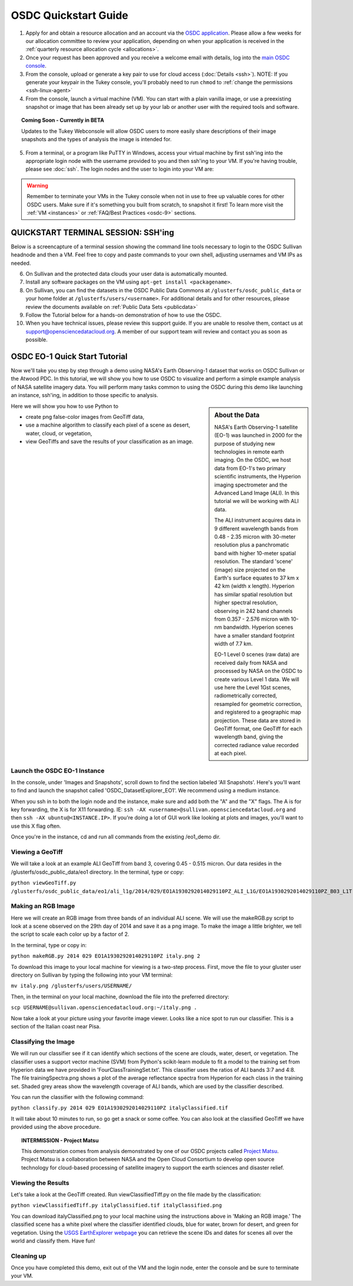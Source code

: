 OSDC Quickstart Guide
=====================

1. Apply for and obtain a resource allocation and an account via the `OSDC application <http://www.opensciencedatacloud.org/apply>`_.   Please allow a few weeks for our allocation committee to review your application, depending on when your application is received in the :ref:`quarterly resource allocation cycle <allocations>`.

2. Once your request has been approved and you receive a welcome email with details, log into the `main OSDC console <http://www.opensciencedatacloud.org/console>`_.

3. From the console, upload or generate a key pair to use for cloud access (:doc:`Details <ssh>`).   NOTE:  If you generate your keypair in the Tukey console, you'll probably need to run ``chmod`` to :ref:`change the permissions <ssh-linux-agent>`

4. From the console, launch a virtual machine (VM).   You can start with a plain vanilla image, or use a preexisting snapshot or image that has been already set up by your lab or another user with the required tools and software.  

.. Topic:: Coming Soon - Currently in BETA
	
		Updates to the Tukey Webconsole will allow OSDC users to more easily share descriptions of their image snapshots and the types of analysis the image is intended for.  

5. From a terminal, or a program like PuTTY in Windows, access your virtual machine by first ssh'ing into the appropriate login node with the username provided to you and then ssh'ing to your VM. If you're having trouble, please see :doc:`ssh`. The login nodes and the user to login into your VM are:

  ====================  ===================================================== ==================
  Cloud                 Login Node                             				  VM 
  ====================  ===================================================== ==================
  OSDC Sullivan         ``<username>@sullivan.opensciencedatacloud.org``      ``ubuntu@<VM.IP>`` 
  OSDC Griffin         ``<username>@griffin.opensciencedatacloud.org``        ``ubuntu@<VM.IP>`` 
  Bionimbus PDC         ``<username>@bionimbus-pdc.opensciencedatacloud.org`` ``ubuntu@<VM.IP>`` 
  Atwood PDC           ``<username>@atwood.opensciencedatacloud.org``         ``<username>@<VM.IP>`` 
  ====================  ===================================================== ==================

..  warning::
	
		Remember to terminate your VMs in the Tukey console when not in use to free up valuable 
		cores for other OSDC users.  Make sure if it's something you built from scratch, to 
		snapshot it first!  To learn more visit the :ref:`VM <instances>` or :ref:`FAQ/Best Practices <osdc-9>` sections.

QUICKSTART TERMINAL SESSION: SSH'ing 
^^^^^^^^^^^^^^^^^^^^^^^^^^^^^^^^^^^^^^^^^^^^^^^^^^^^^
Below is a screencapture of a terminal session showing the command line tools necessary to login to the OSDC Sullivan headnode and then a VM.  Feel free to copy and paste commands to your own shell, adjusting usernames and VM IPs as needed.

.. raw:: html

	<p><script type="text/javascript" src="https://asciinema.org/a/9880.js" id="asciicast-9880" async></script></p>
	
6. On Sullivan and the protected data clouds your user data is automatically mounted.  

7. Install any software packages on the VM using ``apt-get install <packagename>``.   

8. On Sullivan, you can find the datasets in the OSDC Public Data Commons at ``/glusterfs/osdc_public_data`` or your home folder at ``/glusterfs/users/<username>``.  For additional details and for other resources, please review the documents available on :ref:`Public Data Sets <publicdata>`

9. Follow the Tutorial below for a hands-on demonstration of how to use the OSDC.

10.  When you have technical issues, please review this support guide.   If you are unable to resolve them, contact us at `support@opensciencedatacloud.org <support@opensciencedatacloud.org>`_.   A member of our support team will review and contact you as soon as possible. 

.. _EO-1Tutorial:

OSDC EO-1 Quick Start Tutorial
^^^^^^^^^^^^^^^^^^^^^^^^^^^^^^^

Now we'll take you step by step through a demo using NASA's Earth Observing-1 dataset that works on OSDC Sullivan or the Atwood PDC.
In this tutorial, we will show you how to use OSDC to visualize and perform a simple 
example analysis of NASA satellite imagery data.   You will perform many tasks common to
using the OSDC during this demo like launching an instance, ssh'ing, in addition to those specific
to analysis.  

.. sidebar:: About the Data

	NASA's Earth Observing-1 satellite (EO-1) was launched in 2000 for the purpose of 
	studying new technologies in remote earth imaging. On the OSDC, we host data from 
	EO-1's two primary scientific instruments, the Hyperion imaging spectrometer and the 
	Advanced Land Image (ALI). In this tutorial we will be working with ALI data.

	The ALI instrument acquires data in 9 different wavelength bands from 0.48 - 2.35 micron
	with 30-meter resolution plus a panchromatic band with higher 10-meter spatial resolution.  
	The standard 'scene' (image) size projected on the Earth's surface equates to 37 km x 42 km 
	(width x length).  Hyperion has similar spatial resolution but higher spectral resolution, 
	observing in 242 band channels from 0.357 - 2.576 micron with 10-nm bandwidth. 
	Hyperion scenes have a smaller standard footprint width of 7.7 km.

	EO-1 Level 0 scenes (raw data) are received daily from NASA and processed by NASA on the 
	OSDC to create various Level 1 data.  We will use here the Level 1Gst scenes, 
	radiometrically corrected, resampled for geometric correction, and registered to a 
	geographic map projection. These data are stored in GeoTiff format, one GeoTiff for each wavelength 
	band, giving the corrected radiance value recorded at each pixel. 

Here we will show you how to use Python to 

*  create png false-color images from GeoTiff data,
*  use a machine algorithm to classify each pixel of a scene as desert, water, cloud, or vegetation,
*  view GeoTiffs and save the results of your classification as an image.

Launch the OSDC EO-1 Instance
~~~~~~~~~~~~~~~~~~~~~~~~~~~~~~
In the console, under 'Images and Snapshots', scroll down to find the section labeled 'All Snapshots'.  Here's you'll want to find 
and launch the snapshot called 'OSDC_DatasetExplorer_EO1'.   We recommend using a medium instance. 

When you ssh in to both the login node and the instance, make sure and add both the "A" and the "X" flags.  The A is for key forwarding, the X
is for X11 forwarding.  IE:  ``ssh -AX <username>@sullivan.opensciencedatacloud.org`` and then ``ssh -AX ubuntu@<INSTANCE.IP>``.  If you're doing a lot of 
GUI work like looking at plots and images, you'll want to use this X flag often.

Once you're in the instance, cd and run all commands from the existing /eo1_demo dir.  

Viewing a GeoTiff
~~~~~~~~~~~~~~~~~
We will take a look at an example ALI GeoTiff from band 3, covering 0.45 - 0.515 micron. 
Our data resides in the /glusterfs/osdc_public_data/eo1 directory.  In the terminal, type or copy:

``python viewGeoTiff.py /glusterfs/osdc_public_data/eo1/ali_l1g/2014/029/EO1A1930292014029110PZ_ALI_L1G/EO1A1930292014029110PZ_B03_L1T.TIF``

Making an RGB Image
~~~~~~~~~~~~~~~~~~~
Here we will create an RGB image from three bands of an individual ALI scene. 
We will use the makeRGB.py script to look at a scene observed on the 29th 
day of 2014 and save it as a png image.  To make the image a little brighter,
we tell the script to scale each color up by a factor of 2.

In the terminal, type or copy in:

``python makeRGB.py 2014 029 EO1A1930292014029110PZ italy.png 2``

To download this image to your local machine for viewing is a two-step process.
First, move the file to your gluster user directory on Sullivan
by typing the following into your VM terminal:

``mv italy.png /glusterfs/users/USERNAME/``

Then, in the terminal on your local machine, download the file into the preferred directory:

``scp USERNAME@sullivan.opensciencedatacloud.org:~/italy.png .``

Now take a look at your picture using your favorite image viewer.
Looks like a nice spot to run our classifier. This is a section of the Italian coast near Pisa.
 
Classifying the Image
~~~~~~~~~~~~~~~~~~~~~
We will run our classifier see if it can identify which sections of the scene are clouds, 
water, desert, or vegetation.  The classifier uses a support vector machine (SVM) 
from Python's scikit-learn module to fit a model
to the training set from Hyperion data we have provided in 'FourClassTrainingSet.txt'. 
This classifier uses the ratios of ALI bands 3:7 and 4:8.
The file trainingSpectra.png shows a plot of the average reflectance spectra from Hyperion 
for each class in the training set.  Shaded grey areas show the wavelength coverage of
ALI bands, which are used by the classifier described.

You can run the classifier with the following command:

``python classify.py 2014 029 EO1A1930292014029110PZ italyClassified.tif``

It will take about 10 minutes to run, so go get a snack or some coffee. You 
can also look at the classified GeoTiff we have provided using the above procedure.

.. Topic:: INTERMISSION - Project Matsu
	
		This demonstration comes from analysis demonstrated by one of our OSDC 
		projects called `Project Matsu <http://matsu.opensciencedatacloud.org/>`_.  Project Matsu is a collaboration between 
		NASA and the Open Cloud Consortium to develop open source technology for cloud-based processing of 
		satellite imagery to support the earth sciences and disaster relief. 

Viewing the Results
~~~~~~~~~~~~~~~~~~~
Let's take a look at the GeoTiff created. Run viewClassifiedTiff.py on the file
made by the classification:

``python viewClassifiedTiff.py italyClassified.tif italyClassified.png``

You can download italyClassified.png to your local machine using the instructions 
above in 'Making an RGB image.' The classified scene has a white pixel where the classifier identified clouds, 
blue for water, brown for desert, and green for vegetation.  Using the `USGS EarthExplorer webpage <http://earthexplorer.usgs.gov/>`_ 
you can retrieve the scene IDs and dates for scenes all over the world and classify them. Have fun! 

Cleaning up
~~~~~~~~~~~
Once you have completed this demo, exit out of the VM and the login node, enter the console and be
sure to terminate your VM.  


